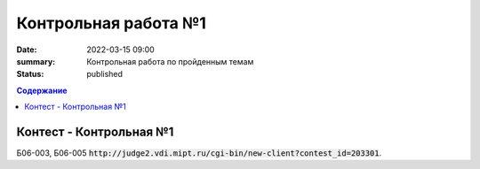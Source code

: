 Контрольная работа №1
#####################

:date: 2022-03-15 09:00
:summary: Контрольная работа по пройденным темам
:status: published

.. default-role:: code
.. contents:: Содержание

Контест - Контрольная №1
========================

Б06-003, Б06-005 `http://judge2.vdi.mipt.ru/cgi-bin/new-client?contest_id=203301`.

